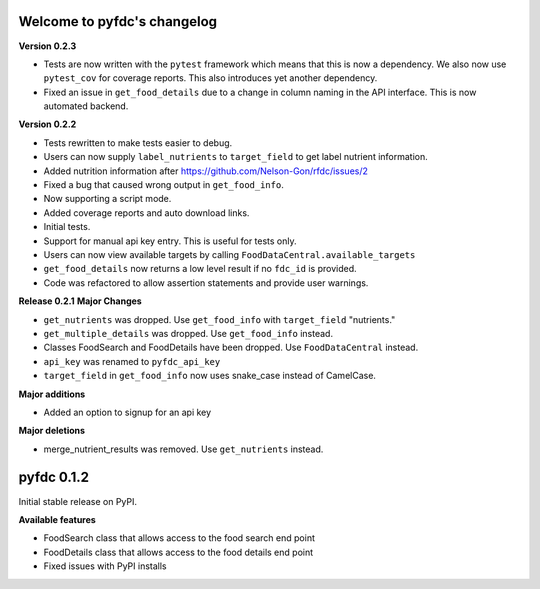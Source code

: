 
Welcome to pyfdc's changelog
============================

**Version 0.2.3**


* 
  Tests are now written with the ``pytest`` framework which means that this is now a dependency. We also now use ``pytest_cov`` for coverage reports. This also 
  introduces yet another dependency. 

* 
  Fixed an issue in ``get_food_details`` due to a change in column naming in the API interface. This is now automated backend. 

**Version 0.2.2**


* 
  Tests rewritten to make tests easier to debug. 

* 
  Users can now supply ``label_nutrients`` to ``target_field`` to get label nutrient information. 

* 
  Added nutrition information after https://github.com/Nelson-Gon/rfdc/issues/2

* 
  Fixed a bug that caused wrong output in ``get_food_info``.  

* 
  Now supporting a script mode. 

* 
  Added coverage reports and auto download links. 

* 
  Initial tests. 

* 
  Support for manual api key entry. This is useful for tests only. 

* 
  Users can now view available targets by calling ``FoodDataCentral.available_targets``

* 
  ``get_food_details`` now returns a low level result if no ``fdc_id`` is provided.

* 
  Code was refactored to allow assertion statements and provide user warnings. 

**Release 0.2.1**
**Major Changes**


* 
  ``get_nutrients`` was dropped. Use ``get_food_info`` with ``target_field`` "nutrients."

* 
  ``get_multiple_details`` was dropped. Use ``get_food_info`` instead.

* 
  Classes FoodSearch and FoodDetails have been dropped. Use ``FoodDataCentral`` instead.

* 
  ``api_key`` was renamed to ``pyfdc_api_key``

* 
  ``target_field`` in ``get_food_info`` now uses snake_case instead of CamelCase. 

**Major additions**


* Added an option to signup for an api key

**Major deletions**


* merge_nutrient_results was removed. Use ``get_nutrients``
  instead. 

pyfdc 0.1.2
===========

Initial stable release on PyPI.

**Available features**


* FoodSearch class that allows access to the food search end point
* FoodDetails class that allows access to the food details end point
* Fixed issues with PyPI installs
